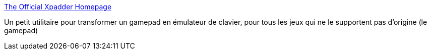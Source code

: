 :jbake-type: post
:jbake-status: published
:jbake-title: The Official Xpadder Homepage
:jbake-tags: freeware,clavier,jeu,library,gamepad,_mois_avr.,_année_2008
:jbake-date: 2008-04-09
:jbake-depth: ../
:jbake-uri: shaarli/1207745112000.adoc
:jbake-source: https://nicolas-delsaux.hd.free.fr/Shaarli?searchterm=http%3A%2F%2Fxpadder.com%2F&searchtags=freeware+clavier+jeu+library+gamepad+_mois_avr.+_ann%C3%A9e_2008
:jbake-style: shaarli

http://xpadder.com/[The Official Xpadder Homepage]

Un petit utilitaire pour transformer un gamepad en émulateur de clavier, pour tous les jeux qui ne le supportent pas d'origine (le gamepad)
